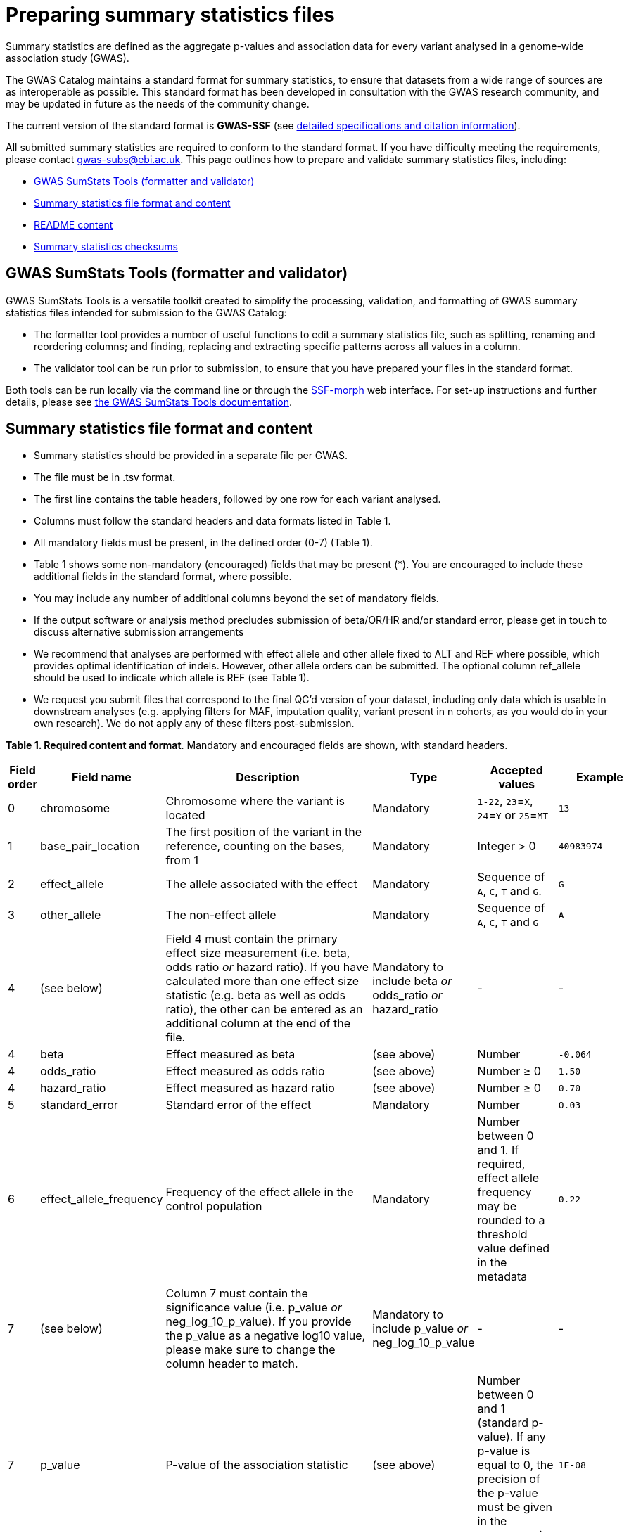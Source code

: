 = Preparing summary statistics files


Summary statistics are defined as the aggregate p-values and association data for every variant analysed in a genome-wide association study (GWAS).


The GWAS Catalog maintains a standard format for summary statistics, to ensure that datasets from a wide range of sources are as interoperable as possible. This standard format has been developed in consultation with the GWAS research community, and may be updated in future as the needs of the community change.


The current version of the standard format is *GWAS-SSF* (see https://github.com/EBISPOT/gwas-summary-statistics-standard[detailed specifications and citation information^]).


All submitted summary statistics are required to conform to the standard format. If you have difficulty meeting the requirements, please contact gwas-subs@ebi.ac.uk. This page outlines how to prepare and validate summary statistics files, including:


* <<validator, GWAS SumStats Tools (formatter and validator)>>
* <<format, Summary statistics file format and content>>
* <<readme, README content>>
* <<checksums, Summary statistics checksums>>


== [[validator]]GWAS SumStats Tools (formatter and validator)

GWAS SumStats Tools is a versatile toolkit created to simplify the processing, validation, and formatting of GWAS summary statistics files intended for submission to the GWAS Catalog: 

* The formatter tool provides a number of useful functions to edit a summary statistics file, such as splitting, renaming and reordering columns; and finding, replacing and extracting specific patterns across all values in a column.

* The validator tool can be run prior to submission, to ensure that you have prepared your files in the standard format.

Both tools can be run locally via the command line or through the https://ebispot.github.io/gwas-sumstats-tools-ssf-morph/[SSF-morph^] web interface. For set-up instructions and further details, please see https://ebispot.github.io/gwas-sumstats-tools-documentation/#/README[the GWAS SumStats Tools documentation^].

== [[format]]Summary statistics file format and content


* Summary statistics should be provided in a separate file per GWAS.
* The file must be in .tsv format.
* The first line contains the table headers, followed by one row for each variant analysed.
* Columns must follow the standard headers and data formats listed in Table 1.
* All mandatory fields must be present, in the defined order (0-7) (Table 1).
* Table 1 shows some non-mandatory (encouraged) fields that may be present (*). You are encouraged to include these additional fields in the standard format, where possible.
* You may include any number of additional columns beyond the set of mandatory fields. 
* If the output software or analysis method precludes submission of beta/OR/HR and/or standard error, please get in touch to discuss alternative submission arrangements
* We recommend that analyses are performed with effect allele and other allele fixed to ALT and REF where possible, which provides optimal identification of indels. However, other allele orders can be submitted. The optional column ref_allele should be used to indicate which allele is REF (see Table 1).
* We request you submit files that correspond to the final QC’d version of your dataset, including only data which is usable in downstream analyses (e.g. applying filters for MAF, imputation quality, variant present in n cohorts, as you would do in your own research). We do not apply any of these filters post-submission.



*Table 1. Required content and format*.
Mandatory and encouraged fields are shown, with standard headers.


[cols="<1,<2,<3,<2,<3,<1", options="header", grid="all", width=100%]
|===
|Field order
|Field name
|Description
|Type
|Accepted values
|Example

|0
|chromosome
|Chromosome where the variant is located
|Mandatory
|`1-22`, `23`=`X`, `24`=`Y` or `25`=`MT`
|`13`

|1
|base_pair_location
|The first position of the variant in the reference, counting on the bases, from 1
|Mandatory
|Integer > 0
|`40983974`

|2
|effect_allele
|The allele associated with the effect
|Mandatory
|Sequence of `A`, `C`, `T` and `G`.
|`G`

|3
|other_allele
|The non-effect allele
|Mandatory
|Sequence of `A`, `C`, `T` and `G`
|`A`

|4
|(see below)
|Field 4 must contain the primary effect size measurement (i.e. beta, odds ratio _or_ hazard ratio). If you have calculated more than one effect size statistic (e.g. beta as well as odds ratio), the other can be entered as an additional column at the end of the file.
|Mandatory to include beta _or_ odds_ratio _or_ hazard_ratio
|-
|-

|4
|beta
|Effect measured as beta
|(see above)
|Number
|`-0.064`

|4
|odds_ratio
|Effect measured as odds ratio
|(see above)
|Number ≥ 0
|`1.50`

|4
|hazard_ratio
|Effect measured as hazard ratio
|(see above)
|Number ≥ 0
|`0.70`


|5
|standard_error
|Standard error of the effect
|Mandatory
|Number
|`0.03`


|6
|effect_allele_frequency
|Frequency of the effect allele in the control population
|Mandatory
|Number between 0 and 1. If required, effect allele frequency may be rounded to a threshold value defined in the metadata
|`0.22`

|7
|(see below)
|Column 7 must contain the significance value (i.e. p_value _or_ neg_log_10_p_value). If you provide the p_value as a negative log10 value, please make sure to change the column header to match.
|Mandatory to include p_value _or_ neg_log_10_p_value
|-
|-

|7
|p_value
|P-value of the association statistic
|(see above)
|Number between 0 and 1 (standard p-value). If any p-value is equal to 0, the precision of the p-value must be given in the accompanying metadata
|`1E-08`

|7
|neg_log_10_p_value
|Negative log10 p-value of the association statistic
|(see above)
|Number ≥ 0 (-log10 p-value).
|`8.00`

|*
|variant_id
|An internal variant identifier in the form of 
`<chromosome>_<base_pair_location>_
<reference_allele>_<alternate_allele>`
|Encouraged
|See description, concatenated with underscores (`_`).
`LONG_STRING` may be used where allele string is too long to be represented.
|`13_40983974_A_G`


|*
|rs_id
|The rsID of the variant
|Encouraged
|Valid rsID
|`rs7329174`


|*
|info
|Imputation information metric
|Encouraged
|Number between 0 and 1
|`0.98`


|*
|ci_lower
|Lower confidence interval for the odds ratio
|Encouraged
|Number
|`1.36`


|*
|ci_upper
|Upper confidence interval for the odds ratio
|Encouraged
|Number
|`1.64`


|*
|ref_allele
|State which of the alleles is the reference allele
|Encouraged
|`EA` for effect allele, `OA` for other allele or `#NA` if unknown
|`EA`


|*
|n
|Sample size per variant
|Encouraged
|Integer
|`15000`
|===


== [[readme]]README content


Each summary statistics file should be accompanied by readme text in a standard format. This should be copied into the submission form that you will be able to access during the submission process. Please do not upload a separate readme file.  The readme text should contain the following information in a numbered list:


1. Full citation for the publication linked to the submitted summary statistics (in any standard citation style)
e.g: Klimentidis YC, Raichlen DA, Bea J, Garcia DO, Wineinger NE, Mandarino LJ, Alexander GE, Chen Z, Going SB (2018)
Genome-wide association study of habitual physical activity in over 377,000 UK Biobank participants identifies multiple variants including CADM2 and APOE. International Journal of Obesity. 42: 1161-1176. (If your submission is not for a published article, you may use whatever citation is most appropriate).


2. Clear description of the content presented in additional columns that are not present in our standard format
e.g.: HetPVal: P-value for heterogeneity statistic


3. Any other information or comment that can be useful to interpret and store the data under submission (e.g. broader description of the cohort used in the study, QC measures applied)


== [[checksums]]Summary statistics checksums


In order to ensure the integrity of the uploaded summary statistics files before and after the upload, you must provide an md5 checksum (a kind of “fingerprint”) for each uploaded file. If there is any problem during the upload that leads to corruption of the data, this checksum will change. So by validating against the provided checksum, we can ensure the upload was successful and the data is not corrupted. Although there are various ways to calculate checksums, we are only supporting the most widely used md5 algorithm.


=== Calculating on Mac computers


The md5 command line application is installed on Mac computers by default. Type the following into the command line, replacing “summary_stats.gzip” with the name of your own file:


  $ md5 summary_stats.gzip


The output should look something like this:
 
  MD5 (summary_stats.gzip) = 49ea8cf53801c7f1e2f11336fb8a29c8


The md5 checksum is the 32-digit hexadecimal number in the output, after the filename. Copy this number into the corresponding column of the study sheet.


=== Calculating on Linux/Unix computers


The md5sum command line application is installed on all Linux/Unix based systems by default. Type the following into the command line, replacing “summary_stats.gzip” with the name of your own file:


  $ md5sum summary_stats.gzip


The output should look something like this:


  4ab6d4f4db143eed49c248d3ce23cb57  summary_stats.gzip


The md5 checksum is the 32-digit hexadecimal number in the first column of the output, before the file name. Copy this number into the corresponding column of the study sheet.


=== Calculating on Windows computers


In Windows, you can use the certutil command line tool to calculate md5 checksums. Type the following into the command line, replacing “summary_stats.gzip” with the name of your own file:


  > certutil -hashfile summary_stats.gzip MD5


The output should look something like this:


  > MD5 hash of summary_stats.gzip: d19bbbed9d713f97f487b9ed9ec3f62f


The md5 checksum is the 32-digit hexadecimal number in the output, after the file name. Copy this number into the corresponding column of the study sheet.
